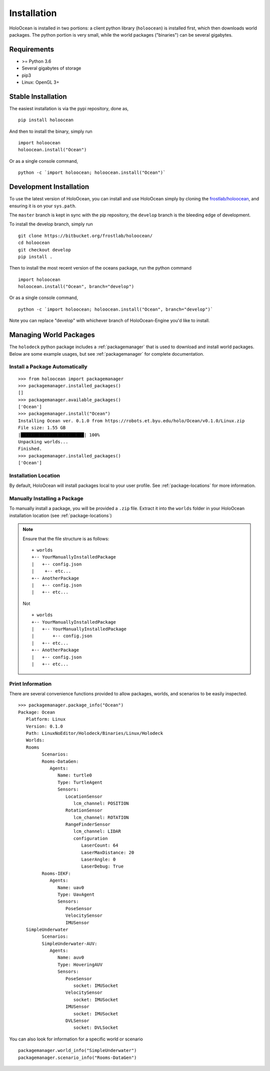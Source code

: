 .. _installation:

============
Installation
============

HoloOcean is installed in two portions: a client python library (``holoocean``)
is installed first, which then downloads world packages. The python portion is
very small, while the world packages ("binaries") can be several gigabytes.


Requirements
============

- >= Python 3.6
- Several gigabytes of storage
- pip3
- Linux: OpenGL 3+

Stable Installation
=====================

The easiest installation is via the pypi repository, done as,
::

   pip install holoocean

And then to install the binary, simply run

::

   import holoocean
   holoocean.install("Ocean")


Or as a single console command,

::

   python -c `import holoocean; holoocean.install("Ocean")`


Development Installation
==========================

To use the latest version of HoloOcean, you can install and use HoloOcean simply
by cloning the `frostlab/holoocean`_, and ensuring it is on your
``sys.path``.

.. _`frostlab/holoocean`: https://bitbucket.org/frostlab/holoocean/

The ``master`` branch is kept in sync with the pip repository, the ``develop``
branch is the bleeding edge of development.

To install the develop branch, simply run

::

   git clone https://bitbucket.org/frostlab/holoocean/
   cd holoocean
   git checkout develop
   pip install .


Then to install the most recent version of the oceans package, run the python command 

::

   import holoocean
   holoocean.install("Ocean", branch="develop")


Or as a single console command,

::

   python -c `import holoocean; holoocean.install("Ocean", branch="develop")`


.. _docker:

Note you can replace "develop" with whichever branch of HoloOcean-Engine you'd like to install.

..
   Docker Installation
   ===================

   HoloOcean's docker image is only supported on Linux hosts.

   You will need ``nvidia-docker`` installed.

   The repository on DockerHub is `pccl/holodeck`_.

   Currently the following tags are availible:

   - ``base`` : base image without any worlds
   - ``default-worlds`` : comes with the default worlds pre-installed
   - ``dexterity`` : comes with the dexterity package pre-installed

   .. _`pccl/holodeck`: https://hub.docker.com/r/pccl/holodeck

   This is an example command to start a holodeck container

   ``nvidia-docker run --rm -it --name holodeck pccl/holodeck:default-worlds``

   .. note::
      HoloOcean cannot be run with root privileges, so the user ``holodeckuser`` with
      no password is provided in the docker image.

Managing World Packages
=======================

The ``holodeck`` python package includes a :ref:`packagemanager` that is used
to download and install world packages. Below are some example usages, but see
:ref:`packagemanager` for complete documentation.

Install a Package Automatically
-------------------------------
::

   >>> from holoocean import packagemanager
   >>> packagemanager.installed_packages()
   []
   >>> packagemanager.available_packages()
   ['Ocean']
   >>> packagemanager.install("Ocean")
   Installing Ocean ver. 0.1.0 from https://robots.et.byu.edu/holo/Ocean/v0.1.0/Linux.zip
   File size: 1.55 GB
   |████████████████████████| 100%
   Unpacking worlds...
   Finished.
   >>> packagemanager.installed_packages()
   ['Ocean']

Installation Location
---------------------

By default, HoloOcean will install packages local to your user profile. See
:ref:`package-locations` for more information.

Manually Installing a Package
-----------------------------

To manually install a package, you will be provided a ``.zip`` file.
Extract it into the ``worlds`` folder in your HoloOcean installation location 
(see :ref:`package-locations`)

.. note::

   Ensure that the file structure is as follows:

   ::

      + worlds
      +-- YourManuallyInstalledPackage
      |   +-- config.json
      |    +-- etc...
      +-- AnotherPackage
      |   +-- config.json
      |   +-- etc...

   Not

   ::

      + worlds
      +-- YourManuallyInstalledPackage
      |   +-- YourManuallyInstalledPackage
      |       +-- config.json
      |   +-- etc...
      +-- AnotherPackage
      |   +-- config.json
      |   +-- etc...

Print Information
-----------------

There are several convenience functions provided to allow packages, worlds,
and scenarios to be easily inspected.

::

   >>> packagemanager.package_info("Ocean")
   Package: Ocean
      Platform: Linux
      Version: 0.1.0
      Path: LinuxNoEditor/Holodeck/Binaries/Linux/Holodeck
      Worlds:
      Rooms
            Scenarios:
            Rooms-DataGen:
               Agents:
                  Name: turtle0
                  Type: TurtleAgent
                  Sensors:
                     LocationSensor
                        lcm_channel: POSITION
                     RotationSensor
                        lcm_channel: ROTATION
                     RangeFinderSensor
                        lcm_channel: LIDAR
                        configuration
                           LaserCount: 64
                           LaserMaxDistance: 20
                           LaserAngle: 0
                           LaserDebug: True
            Rooms-IEKF:
               Agents:
                  Name: uav0
                  Type: UavAgent
                  Sensors:
                     PoseSensor
                     VelocitySensor
                     IMUSensor
      SimpleUnderwater
            Scenarios:
            SimpleUnderwater-AUV:
               Agents:
                  Name: auv0
                  Type: HoveringAUV
                  Sensors:
                     PoseSensor
                        socket: IMUSocket
                     VelocitySensor
                        socket: IMUSocket
                     IMUSensor
                        socket: IMUSocket
                     DVLSensor
                        socket: DVLSocket


You can also look for information for a specific world or scenario

::

   packagemanager.world_info("SimpleUnderwater")
   packagemanager.scenario_info("Rooms-DataGen")
